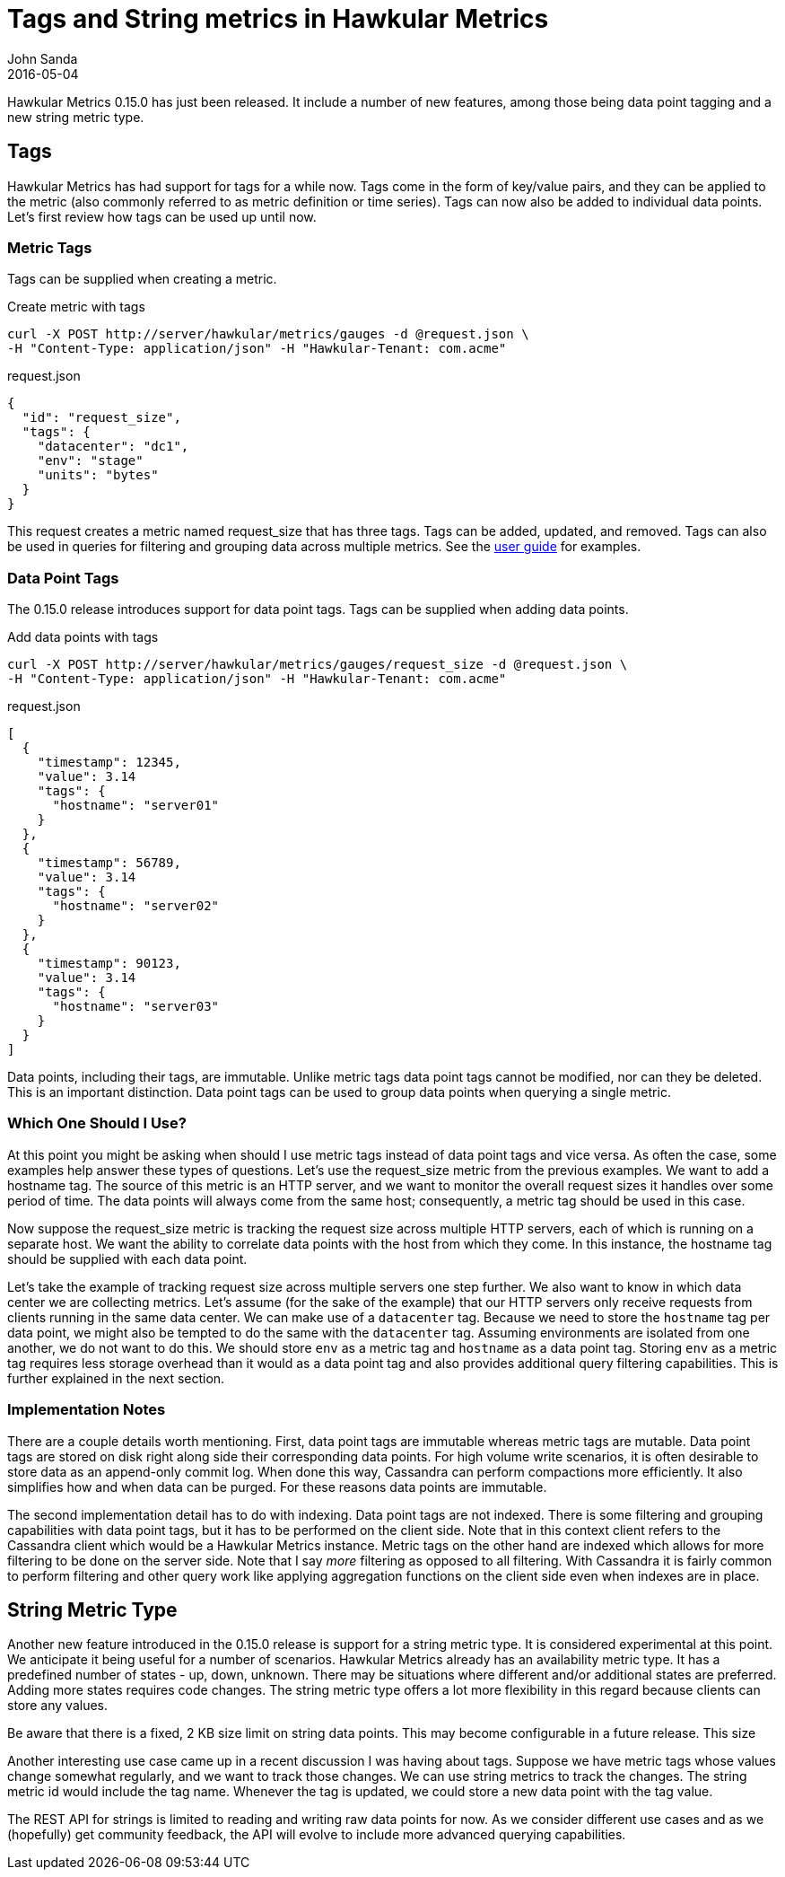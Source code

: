 = Tags and String metrics in Hawkular Metrics
John Sanda
2016-05-04
:icons: font
:jbake-type: post
:jbake-status: published
:jbake-tags: blog, hawkular, metrics, cassandra

Hawkular Metrics 0.15.0 has just been released. It include a number of new features, among those being data point tagging
and a new string metric type.

== Tags
Hawkular Metrics has had support for tags for a while now. Tags come in the form of key/value pairs, and they can be
applied to the metric (also commonly referred to as metric definition or time series). Tags can now also be added to
individual data points. Let's first review how tags can be used up until now.

=== Metric Tags
Tags can be supplied when creating a metric.

[source,shell]
.Create metric with tags
----
curl -X POST http://server/hawkular/metrics/gauges -d @request.json \
-H "Content-Type: application/json" -H "Hawkular-Tenant: com.acme"
----

[source,javascript]
.request.json
----
{
  "id": "request_size",
  "tags": {
    "datacenter": "dc1",
    "env": "stage"
    "units": "bytes"
  }
}
----

This request creates a metric named request_size that has three tags. Tags can be added, updated, and removed. Tags can
also be used in queries for filtering and grouping data across multiple metrics. See the
link:http://www.hawkular.org/docs/components/metrics/index.html#_tagging[user guide] for examples.

=== Data Point Tags
The 0.15.0 release introduces support for data point tags. Tags can be supplied when adding data points.

[source,shell]
.Add data points with tags
----
curl -X POST http://server/hawkular/metrics/gauges/request_size -d @request.json \
-H "Content-Type: application/json" -H "Hawkular-Tenant: com.acme"
----

[source,javascript]
.request.json
----
[
  {
    "timestamp": 12345,
    "value": 3.14
    "tags": {
      "hostname": "server01"
    }
  },
  {
    "timestamp": 56789,
    "value": 3.14
    "tags": {
      "hostname": "server02"
    }
  },
  {
    "timestamp": 90123,
    "value": 3.14
    "tags": {
      "hostname": "server03"
    }
  }
]
----

Data points, including their tags, are immutable. Unlike metric tags data point tags cannot be modified, nor can they
be deleted. This is an important distinction. Data point tags can be used to group data points when querying a single
metric.

=== Which One Should I Use?
At this point you might be asking when should I use metric tags instead of data point tags and vice versa. As often the
case, some examples help answer these types of questions. Let's use the request_size metric from the previous examples.
We want to add a hostname tag. The source of this metric is an HTTP server, and we want to monitor the overall request
sizes it handles over some period of time. The data points will always come from the same host; consequently, a metric
tag should be used in this case.

Now suppose the request_size metric is tracking the request size across multiple HTTP servers, each of which is running
on a separate host. We want the ability to correlate data points with the host from which they come. In this instance,
the hostname tag should be supplied with each data point.

Let's take the example of tracking request size across multiple servers one step further. We also want to know in which
data center we are collecting metrics. Let's assume (for the sake of the example) that our HTTP servers only receive
requests from clients running in the same data center. We can make use of a `datacenter` tag. Because we need to store
the `hostname` tag per data point, we might also be tempted to do the same with the `datacenter` tag.
Assuming environments are isolated from one another, we do not want to do this. We should store `env` as a metric tag
and `hostname` as a data point tag. Storing `env` as a metric tag requires less storage overhead than it would as a
data point tag and also provides additional query filtering capabilities. This is further explained in the next
section.

=== Implementation Notes
There are a couple details worth mentioning. First, data point tags are immutable whereas metric tags are mutable. Data
point tags are stored on disk right along side their corresponding data points. For high volume write scenarios, it is
often desirable to store data as an append-only commit log. When done this way, Cassandra can perform compactions
more efficiently. It also simplifies how and when data can be purged. For these reasons data points are immutable.

The second implementation detail has to do with indexing. Data point tags are not indexed. There is some filtering and
grouping capabilities with data point tags, but it has to be performed on the client side. Note that in this context
client refers to the Cassandra client which would be a Hawkular Metrics instance. Metric tags on the other hand are
indexed which allows for more filtering to be done on the server side. Note that I say _more_ filtering as opposed to
all filtering. With Cassandra it is fairly common to perform filtering and other query work like applying aggregation
functions on the client side even when indexes are in place.

== String Metric Type
Another new feature introduced in the 0.15.0 release is support for a string metric type. It is considered experimental
at this point. We anticipate it being useful for a number of scenarios. Hawkular Metrics already has an availability
metric type. It has a predefined number of states - up, down, unknown. There may be situations where different and/or
additional states are preferred. Adding more states requires code changes. The string metric type offers a lot more
flexibility in this regard because clients can store any values.

Be aware that there is a fixed, 2 KB size limit on string data points. This may become configurable in a future
release. This size

Another interesting use case came up in a recent discussion I was having about tags. Suppose we have metric tags
whose values change somewhat regularly, and we want to track those changes. We can use string metrics to track the
changes. The string metric id would include the tag name. Whenever the tag is updated, we could store a new data point
with the tag value.

The REST API for strings is limited to reading and writing raw data points for now. As we consider different use cases
and as we (hopefully) get community feedback, the API will evolve to include more advanced querying capabilities.
